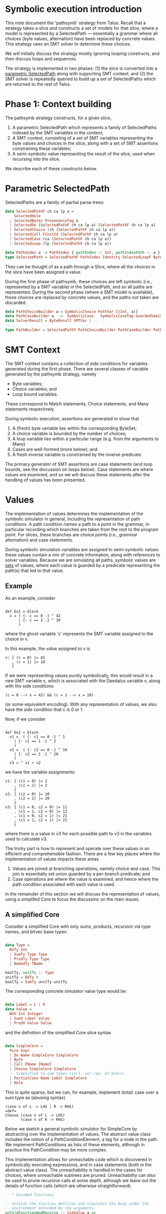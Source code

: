 
* Symbolic execution introduction

This note document the 'pathsymb' strategy from Talos.  Recall that a
strategy takes a slice and constructs a set of models for that slice,
where a model is represented by a SelectedPath --- essentially a
grammar where all choices (byte values, alternation) have been
replaced by concrete values.  This strategy uses an SMT solver to
determine these choices.

We will initially discuss the strategy mostly ignoring looping
constructs, and then discuss loops and sequences.

The strategy is implemented in two phases: (1) the slice is converted
into a _parametric SelectedPath_ along with supporting SMT context;
and (2) the SMT solver is repeatedly queried to build up a set of
SelectedPaths which are returned to the rest of Talos.

* Phase 1: Context building

The pathsymb strategy constructs, for a given slice,

1. A parametric SelectedPath which represents a family of 
   SelectedPaths indexed by the SMT variables in the context;
2. A SMT context, consisting of a set of SMT variables representing
   the byte values and choices in the slice, along with a set of SMT
   assertions constraining these variables;
3. A semi-symbolic value representing the result of the slice, used
   when recursing into the slice.

We describe each of these constructs below.

* Parametric SelectedPath

SelectedPaths are a family of partial parse trees:
#+begin_src haskell
data SelectedPathF ch ca lp a =
    SelectedHole
  | SelectedBytes ProvenanceTag a
  | SelectedDo (SelectedPathF ch ca lp a) (SelectedPathF ch ca lp a)
  | SelectedChoice (ch (SelectedPathF ch ca lp a))
  | SelectedCall FInstId (SelectedPathF ch ca lp a)
  | SelectedCase (ca (SelectedPathF ch ca lp a))
  | SelectedLoop (lp (SelectedPathF ch ca lp a))

data PathIndex a  = PathIndex { pathIndex :: Int, pathIndexPath :: a }
type SelectedPath = SelectedPathF PathIndex Identity SelectedLoopF ByteString
#+end_src
They can be thought of as a path through a Slice, where all the
choices in the slice have been assigned a value.

During the first phase of pathsymb, these choices are left symbolic
(i.e., represented by a SMT variable) in the SelectedPath, and so all
paths are represented.  During the second phase (where a SMT model is
available), these choices are replaced by concrete values, and the
paths not taken are discarded.
#+begin_src haskell
  data PathChoiceBuilder a = SymbolicChoice PathVar [(Int, a)]
  data PathCaseBuilder a   =  SymbolicCase   SymbolicCaseTag GuardedSemiSExprs [(Pattern, a)]
  data SolverResult = ByteResult SMTVar | -- ...
  -- ...
  type PathBuilder = SelectedPathF PathChoiceBuilder PathCaseBuilder PathLoopBuilder SolverResult
#+end_src

* SMT Context

The SMT context contains a collection of side conditions for variables
generated during the first phase.  There are several classes of
variable generated by the pathsymb strategy, namely
- Byte variables;
- Choice variables; and
- Loop bound variables.

These correspond to Match statements, Choice statements, and Many
statements respectively.

During symbolic execution, assertions are generated to show that  
1. A (fresh) byte variable lies within the corresponding ByteSet;
2. A choice variable is bounded by the number of choices;
3. A loop variable lies within a particular range (e.g. from the
   arguments to Many)
4. Cases are well-formed (more below); and 
5. A fresh inverse variable is constrained by the inverse predicate.

The primary generator of SMT assertions are case statements (and loop
bounds, see the discussion on loops below).  Case statements are where
values are examined, and so we will discuss these statements after the
handling of values has been presented.

* Values

The implementation of values determines the implementation of the
symbolic simulator in general, including the representation of path
conditions.  A path condition names a path to a point in the grammar,
in particular recording which branches are taken from the root to the
program point.  For slices, these branches are choice points (i.e.,
grammar alternation) and case statements.

During symbolic simulation variables are assigned to semi-symbolic
values: these values contain a mix of concrete information, along with
references to solver variables.  Because we are simulating all paths,
symbolic values are _sets_ of values, where each value is guarded by a
predicate representing the path(s) that led to that value.

** Example

As an example, consider

#+begin_src daedalus

  def Ex1 = block
    v = ( {- c == 0 -} ^ 42
        | {- c == 1 -} ^ 10
        )
#+end_src

where the ghost variable 'c' represents the SMT variable assigned to
the choice in v.

In this example, the value assigned to v is
#+begin_example
v: { (c = 0) |= 42
   , (c = 1) |= 10
   }
#+end_example

If we were representing values purely symbolically, this would result
in a new SMT variable x, which is associated with the Daedalus
variable v, along with the side conditions
#+begin_example
(c = 0 --> x = 42) && (c = 1 --> x = 10)
#+end_example
(or some equivalent encoding).  With any representation of values, we
also have the side condition that c is 0 or 1.

Now, if we consider
#+begin_src daedalus

  def Ex2 = block
    v1 =  ( {- c1 == 0 -} ^ 1
	  | {- c1 == 1 -} ^ 2
	  )
    v2 =  ( {- c2 == 0 -} ^ 10
	  | {- c2 == 1 -} ^ 20
	  )
    v3 = ^ v1 + v2	
#+end_src

we have the variable assignments:
#+begin_example
v1: { (c1 = 0) |= 1
    , (c1 = 1) |= 2
    }
v2: { (c2 = 0) |= 10
    , (c2 = 1) |= 20
    }
v3: { (c1 = 0, c2 = 0) |= 11
    , (c1 = 1, c2 = 0) |= 12
    , (c1 = 0, c2 = 1) |= 21
    , (c1 = 1, c2 = 1) |= 22
    }
#+end_example

where there is a value in v3 for each possible path to v3 in the
variables used to calculate v3.

The tricky part is how to represent and operate over these values in
an efficient and comprehensible fashion.  There are a few key places
where the implementation of values impacts these areas
1. Values are joined at branching operations, namely choice and
   case. This join is essentially set union guarded by a per-branch
   predicate; and
2. Case operations are where the value is examined, and hence where
   the path condition associated with each value is used.

In the remainder of this section we will discuss the representation of
values, using a simplifed Core to focus the discussino on the main
issues.

** A simplified Core

Consider a simplified Core with only sums, products, recursion via
type names, and bitvec base types:

#+begin_src haskell

  data Type =
    BVTy Int
    | SumTy Type Type
    | ProdTy Type Type
    | NamedTy TName

  boolTy, unitTy :: Type
  unitTy = BVTy 0
  boolTy = SumTy unitTy unitTy
    
#+end_src

The corresponding concrete simulator value type would be:

#+begin_src haskell

  data Label = L | R
  data Value =
    BVV Int Integer
    | SumV Label Value
    | ProdV Value Value

#+end_src

and the definition of the simplified Core slice syntax

#+begin_src haskell

  data SimpleCore =
    Pure Expr
    | Do Name SimpleCore SimpleCore
    | Byte
    | Call FName [Name]
    | Choose SimpleCore SimpleCore
    -- Simplified to sum types (incl. our rep. of bools)
    | PartialCase Name Label SimpleCore
    | Hole

#+end_src

This is quite sparse, but we can, for example, implement (total) case
over a sum type as (abusing syntax)
#+begin_src
  (case n of L -> LHS | R -> RHS)
  =def=
  Choose (case n of L -> LHS)
         (case n of R -> RHS)
#+end_src

Below we sketch a general symbolic simulator for SimpleCore by
abstracting over the implementation of values.  The abstract value
class includes the notion of a PathConditionElement, a tag for a node
in the path.  We implement PathConditions as lists of these elements,
although in practice the PathCondition may be more complex.

This implementation allows for unreachable code which is discovered in
symbolically executing expressions, and in case statements (both in
the abstract value class).  The unreachability is handled in the cases
for choices, where unreachable subtrees are pruned.  Unreachability
can also be used to prune recursive calls at some depth, although we
leave out the details of function calls (which are otherwise
straightforward).

#+begin_src haskell
  -- * Assumed functions

  -- Unfolds the function defition and simulates the body under the
  -- environment extended by the arguments.
  unfoldFunctionAndRecurse :: SimValue a => 
			      PathCondition -> Env a ->
			      FName -> [Expr] -> M (PathBuilder, a)

  -- Unreachabe/unsatisfiable grammars.  These can happen when the
  -- grammar is empty, or in normal grammars when, for example,
  -- unfolding recursive calls beyond some depth implicit in the
  -- grammar.  We handle them like exceptions in this implementation.
  unreachable :: M a
  handleUnreachable :: M a -> M (Maybe a)

  type Env a = Map Name a

  -- * Abstract Value API
  class SimValue a where
    data PathConditionElement a
    -- Convert an a pure expression into a symbolic value.  May be
    -- unreachable if, e.g., we combine two mutually disjoint values.
    symExecExpr       :: Expr -> M a
    -- Create a fresh byte variable
    freshByte         :: M a
    -- Create a fresh SMT variable representing choices.
    freshSMTChoiceVar :: M (SMTVar, PathConditionElement a, PathConditionElement a)
    -- Merge two values from different paths into a single value.
    muxChoices :: PathCondition a ->
		  (PathConditionElement a, a) -> 
		  (PathConditionElement a, a) ->
		  M a
    -- Assert that the given value is the given label, returning the
    -- path context element.  May be unreachable if the value is the
    -- wrong shape.
    assertCase :: PathCondition a ->
		  a -> Label -> M (PathConditionElement a)

  type PathCondition a = [PathConditionElement a]

  -- * Helpers

  extendEnv :: Env a -> Name -> a -> Env a
  extendEnv = Map.insert 

  -- Assume a PathBuilder which may contain value-specific parts.
  simulate :: SimValue a => PathCondition a -> Env a ->
	      Slice -> M (PathBuilder a, a)
  simulate pc env s =
    case s of
      Pure e -> do
	e' <- symExecExpr e
	pure (SelectedHole, e')
      Do x l r -> do
	(lp, lv) <- simulate pc env l
	(rp, rv) <- simulate pc (extendEnv env x lv) r
	pure (SelectedDo lp rp, rv)
      Byte -> do
	v <- freshByte
	pure (SelectedBytes v, v)
      Call f args -> unfoldFunctionAndRecurse pc env f args
      Choose l r -> do
	(cv, lel, rel) <- freshSMTChoiceVar
	-- This is where we handle unreachable code
	m_l <- handleUnreachable (simulate (lel : pc) env l)
	m_r <- handleUnreachable (simulate (rel : pc) env r)
	-- If no branch is reachable, then the choice is unreachable; if
	-- one branch is unreachable, then we just use the remaining
	-- branch; if both are reachable, we mux the values.
	case (m_el, m_r) of
	  (Nothing, Nothing) -> unreachable -- propagate
	  (Just (p, v), Nothing) ->
	    pure (SelectedChoice (Concrete 0 p), v)
	  (Nothing, Just (p, v)) ->
	    pure (SelectedChoice (Concrete 1 p), v)
	  (Just (lp, lv), Nothing) -> do
	    (rp, rv) <- simulate (rel : pc) env r
	    v <- muxChoices pc (lel, lv) (rel, rv)
	    pure (SelectedChoice lp rp, v)
      PatialCase n l b -> do
	let nv = lookupEnv env n
	el <- assertCase nv l
	(p, v) <- simulate (el : pc) env b
	pure (SelectedPartialCase p, v)
#+end_src

We will use this implementation in the following to discuss the
tradeoffs for the various value representations.  Because the
PathBuilder is generated by common code, two implementations should
have isomorphic PathBuilders up to pruning of unreachable nodes.  In
the case of pruned nodes, the isomorphism will equate path variables
in one PathBuilder with the concrete index of the reachable branch in
the other.

** Symbolic values

As a point of comparison consider a purely symbolic implementation of
values: the value type is simply a SMT variable.  We can instantiate
the framework by 
#+begin_src haskell

  -- Assume some magic to turn [smt| ... |] into a sexpr
  instance SimValue SMTVar where
    data PathConditionElement SMTVar =
      ChoicePath SMTVar Int | CasePath SMTVar Label

    symExecExpr  e =
      case e of
	Add e1 e2 = [smt| (bvadd e1 e2) |]
	-- ...

    freshByte = freshSMTVar 

    freshSMTChoiceVar = do
      v <- freshSMTVar -- boolean
      pure (v, ChoicePath v true, ChoicePath v false)

    muxChoices pc (lel, lv) (rel, rv) = do
      v <- freshSMTVar
      -- Assume a magic quoter for readibility
      addSMTAssertion [smt| (pc && lel) --> v = lv |]
      addSMTAssertion [smt| (pc && rel) --> v = rv |]
      pure v

    -- Assert that the given value is the given label, returning the
    -- path context element.
    assertCase pc v l = do
      let el = CasePath v l
      addSMTAssertion [smt| pc --> isLabel l v |]
      pure el
#+end_src

** Semi-symbolic Values (SSVs)

The purely symbolic representation of values is problematic for the
following reasons:
1. SMT solver support for inductive data-types is experimental, and
   has caused issues in earlier versions of Talos.  Thus, these types
   are better represented inside Talos, using the solver for base
   types only; and
2. Supporting concrete values means that paths which are not feasible
   can by pruned before they are sent to the solver.  This is useful,
   for example, in the case of loops with an implicit bound (e.g. the
   IPV6 parser).

THe symbolic representation will serve as the definition of
correctness: a different representation of values will be considered
correct if the SMT contexts generated is equi-satisfiable to that for
symbolic representation, and the resulting SelectedPath is equal (or,
equivalently, the models are equivalent modulo the isomorphism between
PathBuilders).

The alternative is to use _semi-symbolic values_ (SSVs), namely values
where some of the structure is kept in the simulator, as opposed to in
the solver.  A major complication in using semi-symbolic values is
that values branch, and so need be represented as a set of
(PathCondition, Value) pairs.

*** A parametric value

Consider the generalised type of values
#+begin_src haskell

  data SemiValue f a =
    BaseSV a
    | SumSV Label f
    | ProsSV f f

  data BaseSemiValue = ConcreteBase Integer | SymbolicBase SMTVar
#+end_src

There are 3 representations of semi-symbolic values we will discuss,
differing in where path-branching occurs (i.e., how f and a are
instantiated in the above):
1. Top-level branching, where path conditions occur only at the top-level, not inside SemiValue;
2. Nested branching, allowing branching at recursion points inside SemiValue; and 
3. Leaf branching, where all branching occurs at the leaves of the SemiValue.

*** Top-level branching

Top-level branching instantiates as follows
#+begin_src haskell
  type TopLevelBranch = SemiValue TopLevelBranch BaseSemiValue
  type TopLevelValue  = [(PathCondition TopLevelValue, TopLevelBranch)]
#+end_src

This representation is inefficient: consider
#+begin_src haskell
  makeProduct g xs ys = [ (g `conj` gx `conj` gy, ProdSV x y)
			| (gx, x) <- xs, (gy, y) <- ys]
#+end_src

The result has size equal to the product of the size of the arguments,
and requires merging of path conditions for each combination of
argument values.

*** Nested branching

#+begin_src haskell
  type NestedBranch = SemiValue NestedValue BaseSemiValue
  type NestedValue  = [(PathCondition NestedValue, TopLevelBranch)]
#+end_src

where the arguments to recursive nodes can be value sets, rather than
just values.  This makes construction of products simple
#+begin_src haskell
  makeProduct g xs ys = [ (g, ProdSV xs ys) ]
#+end_src

** Phase 2: Model extraction

   
** Loops and sequences

TBD

* Notes


#+begin_src daedalus

  def Ex = block
    v1 = UInt8
    v2 = UInt8
    ( {- c == 0 -} ^ { x = v1 }
    | {- c == 1 -} ^ { x = v2 }
    )

#+end_src


In this case we will have 
